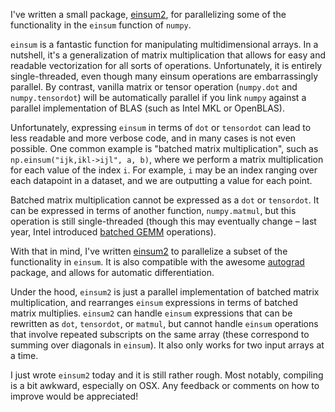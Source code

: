 #+BEGIN_COMMENT
.. title: A parallel einsum
.. slug: a-parallel-einsum
.. date: 2016-10-21 19:42:32 UTC+01:00
.. tags: 
.. category: 
.. link: 
.. description: 
.. type: text
#+END_COMMENT

I've written a small package, [[https://github.com/jackkamm/einsum2][einsum2]], for parallelizing some of the functionality
in the ~einsum~ function of ~numpy~.

~einsum~ is a fantastic function for manipulating multidimensional arrays.
In a nutshell, it's a generalization of matrix multiplication that allows for easy and readable vectorization
for all sorts of operations.
Unfortunately, it is entirely single-threaded, even though many einsum operations
are embarrassingly parallel.
By contrast, vanilla matrix or tensor operation (~numpy.dot~ and ~numpy.tensordot~) will be automatically
parallel if you link ~numpy~ against a parallel implementation of BLAS (such as Intel MKL or OpenBLAS).

Unfortunately, expressing ~einsum~ in terms of ~dot~ or ~tensordot~ can lead to less readable
and more verbose code, and in many cases is not even possible.
One common example is "batched matrix multiplication", such as ~np.einsum("ijk,ikl->ijl", a, b)~,
where we perform a matrix multiplication for each value of the index ~i~.
For example, ~i~ may be an index ranging over each datapoint in a dataset,
and we are outputting a value for each point.

Batched matrix multiplication cannot be expressed as a ~dot~ or ~tensordot~.
It can be expressed in terms of another function,
~numpy.matmul~, but this operation is still single-threaded (though this may eventually change --
last year, Intel introduced [[https://software.intel.com/en-us/articles/introducing-batch-gemm-operations][batched GEMM]] operations).

With that in mind, I've written [[https://github.com/jackkamm/einsum2][einsum2]] to parallelize a subset of the functionality in
~einsum~. It is also compatible with the awesome [[https://github.com/HIPS/autograd][autograd]] package, and allows for automatic differentiation.

Under the hood, ~einsum2~ is just a parallel implementation of batched matrix multiplication, 
and rearranges ~einsum~ expressions in terms of batched matrix multiplies.
~einsum2~ can handle ~einsum~ expressions that can be rewritten as ~dot~, ~tensordot~,
or ~matmul~, but cannot handle ~einsum~ operations that involve repeated subscripts
on the same array (these correspond to summing over diagonals in ~einsum~).
It also only works for two input arrays at a time.

I just wrote ~einsum2~ today and it is still rather rough.
Most notably, compiling is a bit awkward, especially on OSX.
Any feedback or comments on how to improve would be appreciated!
